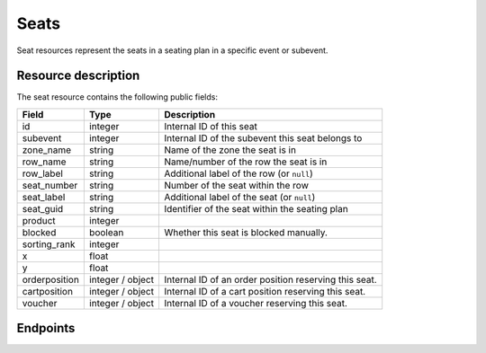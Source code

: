 .. _`rest-reusablemedia`:

Seats
==============

Seat resources represent the seats in a seating plan in a specific event or subevent.

Resource description
--------------------

The seat resource contains the following public fields:

.. rst-class:: rest-resource-table

===================================== ========================== =======================================================
Field                                 Type                       Description
===================================== ========================== =======================================================
id                                    integer                    Internal ID of this seat
subevent                              integer                    Internal ID of the subevent this seat belongs to
zone_name                             string                     Name of the zone the seat is in
row_name                              string                     Name/number of the row the seat is in
row_label                             string                     Additional label of the row (or ``null``)
seat_number                           string                     Number of the seat within the row
seat_label                            string                     Additional label of the seat (or ``null``)
seat_guid                             string                     Identifier of the seat within the seating plan
product                               integer
blocked                               boolean                    Whether this seat is blocked manually.
sorting_rank                          integer
x                                     float
y                                     float
orderposition                         integer / object           Internal ID of an order position reserving this seat.
cartposition                          integer / object           Internal ID of a cart position reserving this seat.
voucher                               integer / object           Internal ID of a voucher reserving this seat.
===================================== ========================== =======================================================

Endpoints
---------

.. http:get:: /api/v1/organizers/(organizer)/events/(event)/seats/
.. http:get:: /api/v1/organizers/(organizer)/events/(event)/subevents/(subevent_id)/seats/

   Returns a list of all seats in the specified event or subevent. Depending on whether the event has subevents, the
   according endpoint has to be used.

   **Example request**:

   .. sourcecode:: http

      GET /api/v1/organizers/bigevents/events/demoevent/seats/ HTTP/1.1
      Host: pretix.eu
      Accept: application/json

   **Example response**:

   .. sourcecode:: http

      HTTP/1.1 200 OK
      Vary: Accept
      Content-Type: application/json

      {
        "count": 1,
        "next": null,
        "previous": null,
        "results": [
          {
            ...TODO
          }
        ]
      }

   :query integer page: The page number in case of a multi-page result set, default is 1.
   :query string zone_name: Only show seats with the given zone_name.
   :query string row_name: Only show seats with the given row_name.
   :query string row_label: Only show seats with the given row_label.
   :query string seat_number: Only show seats with the given seat_number.
   :query string seat_label: Only show seats with the given seat_label.
   :query string seat_guid: Only show seats with the given seat_guid.
   :query string blocked: Only show seats with the given blocked status.
   :query string expand: If you pass ``"orderposition"``, ``"cartposition"``, or ``"voucher"``, the respective field will be
                         shown as a nested value instead of just an ID.
                         The nested objects are identical to the respective resources, except that order positions
                         will have an attribute of the format ``"order": {"code": "ABCDE", "event": "eventslug"}`` to make
                         matching easier. The parameter can be given multiple times.
   :param organizer: The ``slug`` field of the organizer to fetch
   :param event: The ``slug`` field of the event to fetch
   :param subevent_id: The ``id`` field of the subevent to fetch
   :statuscode 200: no error
   :statuscode 401: Authentication failure
   :statuscode 403: The requested organizer does not exist **or** you have no permission to view this resource.

.. http:get:: /api/v1/organizers/(organizer)/events/(event)/seats/(id)/
.. http:get:: /api/v1/organizers/(organizer)/events/(event)/subevents/(subevent_id)/seats/(id)/

   Returns information on one seat, identified by its ID.

   **Example request**:

   .. sourcecode:: http

      GET /api/v1/organizers/bigevents/events/demoevent/seats/1/ HTTP/1.1
      Host: pretix.eu
      Accept: application/json

   **Example response**:

   .. sourcecode:: http

      HTTP/1.1 200 OK
      Vary: Accept
      Content-Type: application/json

      {
        ...TODO
      }

   :param organizer: The ``slug`` field of the organizer to fetch
   :param event: The ``slug`` field of the event to fetch
   :param subevent_id: The ``id`` field of the subevent to fetch
   :param id: The ``id`` field of the seat to fetch
   :query string expand: If you pass ``"orderposition"``, ``"cartposition"``, or ``"voucher"``, the respective field will be
                         shown as a nested value instead of just an ID.
                         The nested objects are identical to the respective resources, except that order positions
                         will have an attribute of the format ``"order": {"code": "ABCDE", "event": "eventslug"}`` to make
                         matching easier. The parameter can be given multiple times.
   :statuscode 200: no error
   :statuscode 401: Authentication failure
   :statuscode 403: The requested organizer does not exist **or** you have no permission to view this resource.

.. http:patch:: /api/v1/organizers/(organizer)/events/(event)/seats/(id)/
.. http:patch:: /api/v1/organizers/(organizer)/events/(event)/subevents/(id)/seats/(id)/

   Update a seat.

   You can only change the ``blocked`` field.

   **Example request**:

   .. sourcecode:: http

      PATCH /api/v1/organizers/bigevents/events/demoevent/seats/1/ HTTP/1.1
      Host: pretix.eu
      Accept: application/json, text/javascript
      Content-Type: application/json
      Content-Length: TODO

      {
        "blocked": true
      }

   **Example response**:

   .. sourcecode:: http

      HTTP/1.1 200 OK
      Vary: Accept
      Content-Type: application/json

      {
        ...TODO
      }

   :param organizer: The ``slug`` field of the organizer to modify
   :param event: The ``slug`` field of the event to modify
   :param subevent_id: The ``id`` field of the subevent to modify
   :param id: The ``id`` field of the seat to modify
   :statuscode 200: no error
   :statuscode 400: The seat could not be modified due to invalid submitted data
   :statuscode 401: Authentication failure
   :statuscode 403: The requested organizer or event does not exist **or** you have no permission to change this resource.
